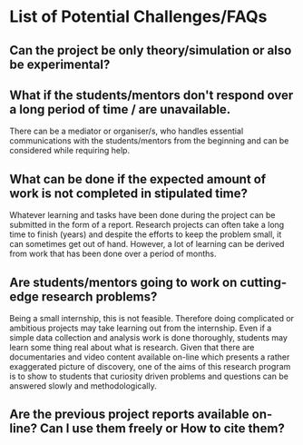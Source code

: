 * List of Potential Challenges/FAQs

** Can the project be only theory/simulation or also be experimental?

** What if the students/mentors don't respond over a long period of time / are unavailable.
There can be a mediator or organiser/s, who handles essential communications with the students/mentors from the beginning and can be considered while requiring help.
** What can be done if the expected amount of work is not completed in stipulated time?
Whatever learning and tasks have been done during the project can be submitted in the form of a report. Research projects can often take a long time to finish (years) and despite the efforts to keep the problem small, it can sometimes get out of hand. However, a lot of learning can be derived from work that has been done over a period of months. 

** Are students/mentors going to work on cutting-edge research problems?
Being a small internship, this is not feasible. Therefore doing complicated or ambitious projects may take learning out from the internship. Even if a simple data collection and analysis work is done thoroughly, students may learn some thing real about what is research. Given that there are documentaries and video content available on-line which presents a rather exaggerated picture of discovery, one of the aims of this research program is to show to students that curiosity driven problems and questions can be answered slowly and methodologically. 

** Are the previous project reports available on-line? Can I use them freely or How to cite them? 
